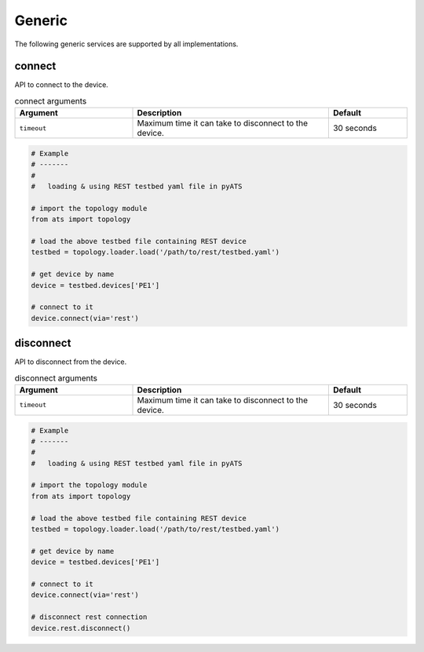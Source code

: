 Generic
=======

The following generic services are supported by all implementations.


connect
-------

API to connect to the device.

.. csv-table:: connect arguments
    :header: Argument, Description, Default
    :widths: 30, 50, 20

    ``timeout``, "Maximum time it can take to disconnect to the device.", "30 seconds"

.. code-block:: python

    # Example
    # -------
    #
    #   loading & using REST testbed yaml file in pyATS

    # import the topology module
    from ats import topology

    # load the above testbed file containing REST device
    testbed = topology.loader.load('/path/to/rest/testbed.yaml')

    # get device by name
    device = testbed.devices['PE1']

    # connect to it 
    device.connect(via='rest')

disconnect
----------

API to disconnect from the device.

.. csv-table:: disconnect arguments
    :header: Argument, Description, Default
    :widths: 30, 50, 20

    ``timeout``, "Maximum time it can take to disconnect to the device.", "30 seconds"

.. code-block:: python

    # Example
    # -------
    #
    #   loading & using REST testbed yaml file in pyATS

    # import the topology module
    from ats import topology

    # load the above testbed file containing REST device
    testbed = topology.loader.load('/path/to/rest/testbed.yaml')

    # get device by name
    device = testbed.devices['PE1']

    # connect to it 
    device.connect(via='rest')

    # disconnect rest connection 
    device.rest.disconnect()

